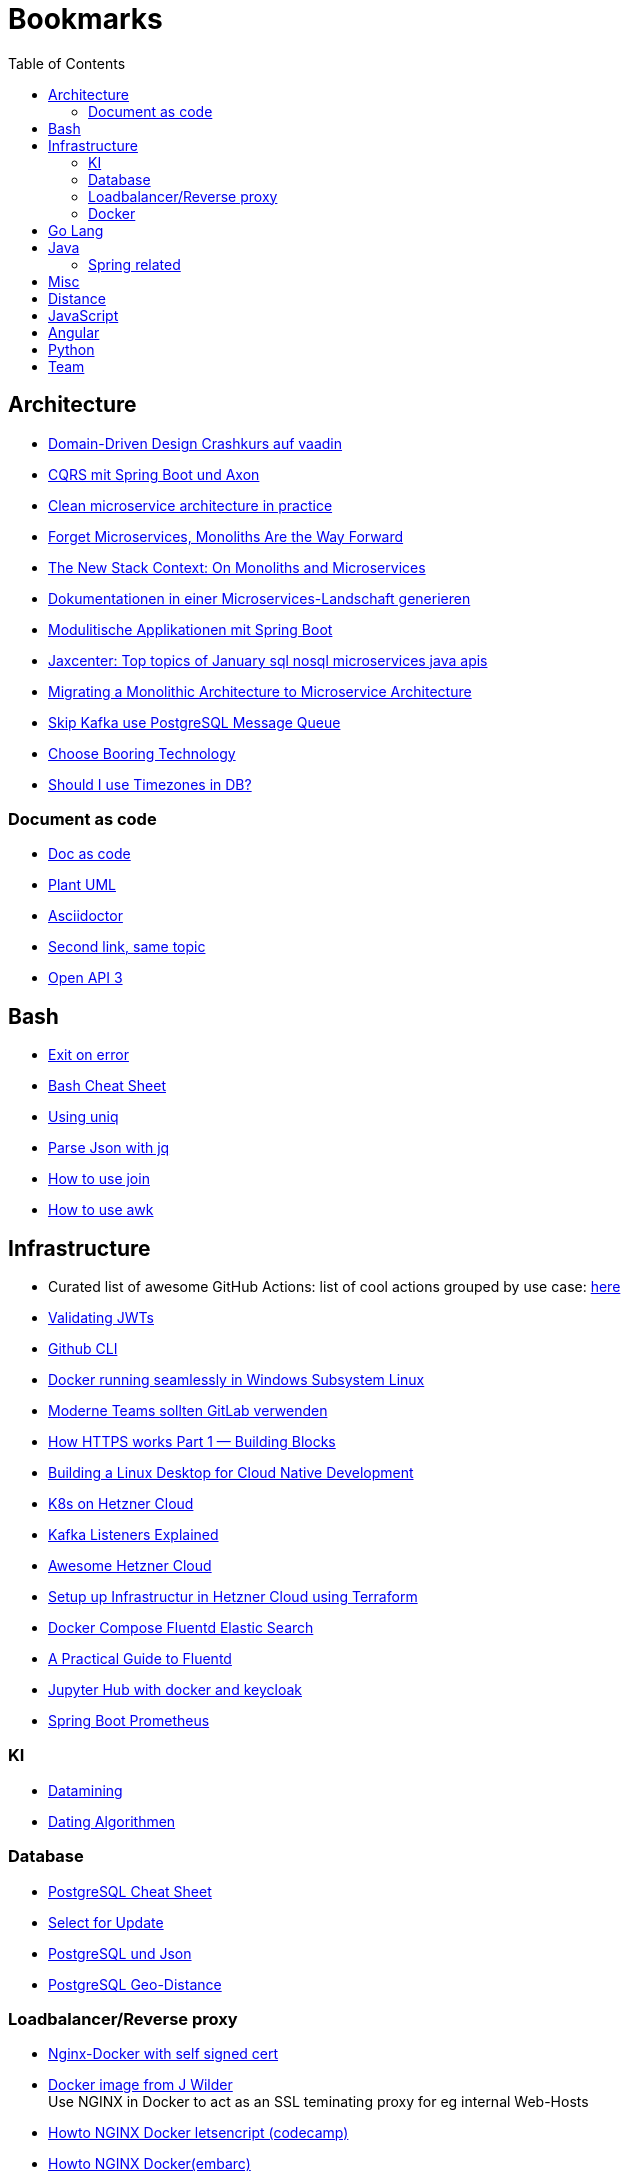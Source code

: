 = Bookmarks
:jbake-type: page
:jbake-status: published
:jbake-date: 2020-02-24
:jbake-tags: architecture, microservice, cloud, bookmarks
:jbake-description: Links that need not be directly realted to the project
:jbake-author: Marc Gorzala
:jbake-disqus_enabled: true
:jbake-disqus_identifier: 94350158-69e1-11ea-a2d0-337d6563be89
:idprefix:

:toc:
:toclevels: 5
:toc-placement: macro
toc::[]

== Architecture
* link:https://vaadin.com/learn/tutorials/ddd[Domain-Driven Design Crashkurs auf vaadin]
* link:https://medium.com/nexocode/smooth-implementation-of-cqrs-es-with-spring-boot-and-axon-framework-26cc22e53a7f[CQRS mit Spring Boot und Axon]
* link:https://engineering.etermax.com/clean-microservice-architecture-in-practice-63051aeb016b[Clean microservice architecture in practice]
* link:https://thenewstack.io/this-week-in-programming-forget-microservices-monoliths-are-the-way-forward[Forget Microservices, Monoliths Are the Way Forward]
* link:https://thenewstack.io/the-new-stack-context-on-monoliths-and-microservices/[The New Stack Context: On Monoliths and Microservices]
* link:https://jaxenter.de/java/dynamische-doku-microservices-89283[Dokumentationen in einer Microservices-Landschaft generieren]
* link:https://jaxenter.de/spring/spring-boot-modulithische-applikationen-drotbohm-91607[Modulitische Applikationen mit Spring Boot]
* link:https://jaxenter.de/sql-nosql-microservices-java-apis-top-10-januar-91339[Jaxcenter: Top topics of January sql nosql microservices java apis]
* link:https://towardsdatascience.com/evolution-from-monolithic-architecture-to-microservice-architecture-c58246822ea4[Migrating a Monolithic Architecture to Microservice Architecture]
* link:https://dagster.io/blog/skip-kafka-use-postgres-message-queue[Skip Kafka use PostgreSQL Message Queue]
* link:https://boringtechnology.club/[Choose Booring Technology]
* link:https://www.postgresql.org/docs/current/datatype-datetime.html[Should I use Timezones in DB?]

=== Document as code
* link:https://docs-as-co.de/[Doc as code]
* link:https://plantuml.com/[Plant UML]
* link:https://asciidoctor.org/[Asciidoctor]
* link:https://www.informatik-aktuell.de/entwicklung/methoden/docs-as-code-alles-unter-einem-dach.html[Second link, same topic]
* link:https://swagger.io/docs/specification/basic-structure/[Open API 3]

== Bash
* link:https://stackoverflow.com/questions/1378274/in-a-bash-script-how-can-i-exit-the-entire-script-if-a-certain-condition-occurs[Exit on error]
* link:https://devhints.io/bash[Bash Cheat Sheet]
* link:https://www-howtogeek-com.cdn.ampproject.org/v/s/www.howtogeek.com/533406/how-to-use-the-uniq-command-on-linux/amp/?usqp=mq331AQCKAE%3D&amp_js_v=0.1#referrer=https%3A%2F%2Fwww.google.com&amp_tf=Von%20%251%24s&ampshare=https%3A%2F%2Fwww.howtogeek.com%2F533406%2Fhow-to-use-the-uniq-command-on-linux%2F[Using uniq]
* link:https://www-howtogeek-com.cdn.ampproject.org/v/s/www.howtogeek.com/529219/how-to-parse-json-files-on-the-linux-command-line-with-jq/amp/?usqp=mq331AQCKAE%3D&amp_js_v=0.1#referrer=https%3A%2F%2Fwww.google.com&amp_tf=Von%20%251%24s&ampshare=https%3A%2F%2Fwww.howtogeek.com%2F529219%2Fhow-to-parse-json-files-on-the-linux-command-line-with-jq%2F[Parse Json with jq]
* link:https://www-howtogeek-com.cdn.ampproject.org/v/s/www.howtogeek.com/542677/how-to-use-the-join-command-on-linux/amp/?usqp=mq331AQCKAE%3D&amp_js_v=0.1#referrer=https%3A%2F%2Fwww.google.com&amp_tf=Von%20%251%24s&ampshare=https%3A%2F%2Fwww.howtogeek.com%2F542677%2Fhow-to-use-the-join-command-on-linux%2F[How to use join]
* link:https://www.howtogeek.com/562941/how-to-use-the-awk-command-on-linux/[How to use awk]

== Infrastructure
* Curated list of awesome GitHub Actions: list of cool actions
   grouped by use case: link:https://github.com/sdras/awesome-actions[here]
* link:https://auth0.com/docs/tokens/json-web-tokens/validate-json-web-tokens#middleware[Validating JWTs]
* link:https://github.blog/2020-02-12-supercharge-your-command-line-experience-github-cli-is-now-in-beta/[Github CLI]
* link:https://medium.com/faun/docker-running-seamlessly-in-windows-subsystem-linux-6ef8412377aa[Docker running seamlessly in Windows Subsystem Linux]
* link:https://t3n-de.cdn.ampproject.org/v/s/t3n.de/news/software-entwicklung-moderne-1246618/amp/?usqp=mq331AQCKAE%3D&amp_js_v=0.1#referrer=https%3A%2F%2Fwww.google.com&amp_tf=Von%20%251%24s&ampshare=https%3A%2F%2Ft3n.de%2Fnews%2Fsoftware-entwicklung-moderne-1246618%2F[Moderne Teams sollten GitLab verwenden]
* link:https://medium.com/@animeshgaitonde/how-https-works-part-1-building-blocks-64f9915b1f39[How HTTPS works Part 1 — Building Blocks]
* link:https://blog-alexellis-io.cdn.ampproject.org/v/s/blog.alexellis.io/building-a-linux-desktop-for-cloud-native-development/amp/?usqp=mq331AQCKAE%3D&amp_js_v=0.1#referrer=https%3A%2F%2Fwww.google.com&amp_tf=Von%20%251%24s&ampshare=https%3A%2F%2Fblog.alexellis.io%2Fbuilding-a-linux-desktop-for-cloud-native-development%2F[Building a Linux Desktop for Cloud Native Development]
* link:https://www.kubermatic.com/blog/kubernetes-on-hetzner-with-kubermatic-kubeone-in-2021/[K8s on Hetzner Cloud]
* link:https://rmoff.net/2018/08/02/kafka-listeners-explained/[Kafka Listeners Explained]
* link:https://github.com/hetznercloud/awesome-hcloud[Awesome Hetzner Cloud]
* link:https://medium.com/@orestovyevhen/set-up-infrastructure-in-hetzner-cloud-using-terraform-ce85491e92d[Setup up Infrastructur in Hetzner Cloud using Terraform]
* link:https://docs.fluentd.org/container-deployment/docker-compose[Docker Compose Fluentd Elastic Search]
* link:https://coralogix.com/blog/a-practical-guide-to-fluentd/[A Practical Guide to Fluentd]
* https://opendreamkit.org/2018/10/17/jupyterhub-docker/[Jupyter Hub with docker and keycloak]
* https://www.tutorialworks.com/spring-boot-prometheus-micrometer/[Spring Boot Prometheus]

=== KI
* link:https://cs.nyu.edu/~jcf/classes/g22.3033-002/handouts/chen96data.pdf[Datamining]
* link:https://medium.com/swlh/dating-data-an-overview-of-the-algorithm-afb9f0c08e2c[Dating Algorithmen]

=== Database
* link:https://gist.github.com/Kartones/dd3ff5ec5ea238d4c546[PostgreSQL Cheat Sheet]
* https://shiroyasha.io/selecting-for-share-and-update-in-postgresql.html[Select for Update]
* https://scalegrid.io/blog/using-jsonb-in-postgresql-how-to-effectively-store-index-json-data-in-postgresql/[PostgreSQL und Json]
* https://hashrocket.com/blog/posts/juxtaposing-earthdistance-and-postgis[PostgreSQL Geo-Distance]

=== Loadbalancer/Reverse proxy
* link:https://codingwithmanny.medium.com/configure-self-signed-ssl-for-nginx-docker-from-a-scratch-7c2bcd5478c6[Nginx-Docker with self signed cert]
* link:https://github.com/jwilder/nginx-proxy[Docker image from J Wilder] +
   Use NGINX in Docker to act as an SSL teminating proxy for eg internal Web-Hosts
* link:https://www.freecodecamp.org/news/docker-nginx-letsencrypt-easy-secure-reverse-proxy-40165ba3aee2/[Howto NGINX Docker letsencript (codecamp)]
* link:https://www.embarc.de/services-verbinden-nginx-reverse-proxy-docker-micro-moves-bauteil-4/[Howto NGINX Docker(embarc)]
* link:https://docs.traefik.io/v1.7/user-guide/docker-and-lets-encrypt/[Traefik/SSL/Docker]

=== Docker
* link:https://medium.com/@shrikarvk/creating-a-docker-container-for-spring-boot-app-d5ff1050c14f[Medium: Create Docker Images for Spring Boot Applications]
* link:https://medium.com/faun/dockerize-your-java-application-ec7ac056d066[Dockerize your Java Application]
* link:https://spring.io/guides/gs/spring-boot-docker/[Spring Guides: create Docker image from Boot Application]
* link:https://docs.docker.com/develop/develop-images/multistage-build/[About multistage builds]

== Go Lang
* link:https://medium.com/@kevalpatel2106/why-should-you-learn-go-f607681fad65[Why should I learn go]

== Java
* link:https://en.wikibooks.org/wiki/Java_Persistence[JPA]
* link:https://medium.com/refactor-zone/why-immutability-matters-b43d370fea75[Why Immutability Matters]
* link:https://blogs.oracle.com/javamagazine/records-come-to-java[Records come to Java]
* link:https://medium.com/swlh/exception-handling-in-java-streams-5947e48f671c[Expections in Java Streams]
* link:https://medium.com/mobidroid/java-design-patterns-creational-patterns-overview-b03617c1e939[Java Design Patterns: Creational Patterns Overview]
* link:https://medium.com/@jubin.kuriakose/modular-programming-in-java-42788ec02268[Modular Programming in Java]
* link:https://opensource.com/article/20/2/java-streams[Don't like loops? Try Java Streams]
* link:https://dzone.com/articles/using-optional-correctly-is-not-optional[Using optional correctly is not optional]
* link:https://www.oreilly.com/content/handling-checked-exceptions-in-java-streams/[Handling checked exceptions in Streams]
* link:https://google.github.io/styleguide/javaguide.html[Google Java styleguide]
* link:https://www.javaguides.net/[Java Tutorials (Complete Apps/Boot/...)]
* link:https://www.marcobehler.com/guides/spring-transaction-management-transactional-in-depth[Spring Transaction Management in depth]
* link:https://www.thymeleaf.org/[Thymeleaf Templating]
* link:https://github.com/thymeleaf/thymeleafexamples-springmail[Thymeleaf Mail Example]

=== Spring related
* link:https://medium.com/swlh/multi-tenancy-implementation-using-spring-boot-hibernate-6a8e3ecb251a[Multi Tenancy Implementation]
* link:https://spring.io/guides/tutorials/react-and-spring-data-rest/[React and Spring Data Rest Tutorial]
* link:https://medium.com/@asegu/why-a-spring-boot-developer-could-die-without-spring-boot-starter-properties-11c5d6bf459a[Why a spring boot developer could die without spring boot starter properties]
* link:https://jaxenter.de/spring/spring-boot-autoconfiguration-video-91456[Spring Boot Autoconfiguration]
* link:https://www.callicoder.com/spring-boot-spring-security-jwt-mysql-react-app-part-1/[Complete Spring Boot Example (without tests ;-) )]

== Misc
* link:https://dba-presents.com/index.php/liquibase/216-liquibase-3-6-x-data-types-mapping-table[Liquibase Column Mapping]
* link:https://medium.com/@prestonwallace/3-ways-improve-react-seo-without-isomorphic-app-a6354595e400[SEO improvment for React Apps]

== Distance
* link:https://www.geeksforgeeks.org/program-distance-two-points-earth/[Distance computation between two points]

== JavaScript
* link:https://javascript.info/[JavaScript Tutorial]
* link:https://www.w3schools.com/js/[W3 School]

== Angular
* link:https://github.com/angular/flex-layout[Flex Layout for Angular Projects]
* link:https://material.angular.io[Angular Material Components]
* link:https://betterprogramming.pub/decouple-tests-with-data-attributes-c920606c5f27[Angular Tests with Data Attributes]

== Python
* link:https://janakiev.com/blog/python-shell-commands/[Invoke Shell commands in Python]
* link:http://libzx.so/main/learning/2016/03/13/best-practice-for-virtualenv-and-git-repos.html[Virtualenv and GIT]
* link:https://juanitorduz.github.io/germany_plots/[Plotting with Mathplotlib and Python on maps]

== Team
* link:https://hbr.org/2019/03/the-feedback-fallacy[The feedback fallacy]
